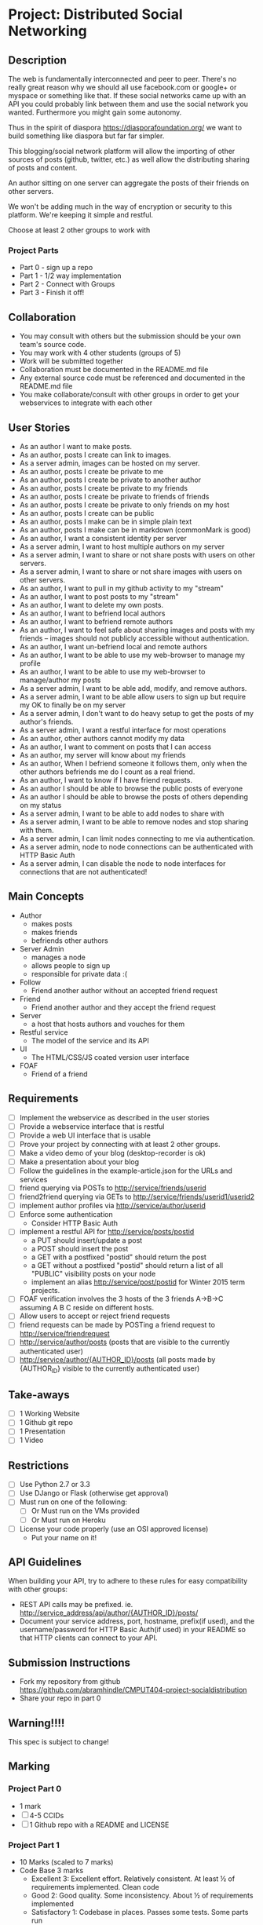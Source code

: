 * Project: Distributed Social Networking
** Description
   
   The web is fundamentally interconnected and peer to peer. There's
   no really great reason why we should all use facebook.com or
   google+ or myspace or something like that. If these social networks
   came up with an API you could probably link between them and use
   the social network you wanted. Furthermore you might gain some
   autonomy.

   Thus in the spirit of diaspora https://diasporafoundation.org/ we
   want to build something like diaspora but far far simpler.

   This blogging/social network platform will allow the importing of
   other sources of posts (github, twitter, etc.) as well allow the
   distributing sharing of posts and content.

   An author sitting on one server can aggregate the posts of their
   friends on other servers.   
   
   We won't be adding much in the way of encryption or security to
   this platform. We're keeping it simple and restful.

   Choose at least 2 other groups to work with
*** Project Parts 
    - Part 0 - sign up a repo
    - Part 1 - 1/2 way implementation
    - Part 2 - Connect with Groups
    - Part 3 - Finish it off!

** Collaboration
   - You may consult with others but the submission should be your
     own team's source code.
   - You may work with 4 other students (groups of 5)
   - Work will be submitted together
   - Collaboration must be documented in the README.md file
   - Any external source code must be referenced and documented in
     the README.md file
   - You make collaborate/consult with other groups in order to get
     your webservices to integrate with each other

** User Stories
   
   - As an author I want to make posts.
   - As an author, posts I create can link to images.
   - As a server admin, images can be hosted on my server.
   - As an author, posts I create be private to me
   - As an author, posts I create be private to another author
   - As an author, posts I create be private to my friends
   - As an author, posts I create be private to friends of friends
   - As an author, posts I create be private to only friends on my host
   - As an author, posts I create can be public
   - As an author, posts I make can be in simple plain text
   - As an author, posts I make can be in markdown (commonMark is good)
   - As an author, I want a consistent identity per server
   - As a server admin, I want to host multiple authors on my server
   - As a server admin, I want to share or not share posts with users
     on other servers.
   - As a server admin, I want to share or not share images with users
     on other servers.
   - As an author, I want to pull in my github activity to my "stream"
   - As an author, I want to post posts to my "stream"
   - As an author, I want to delete my own posts.
   - As an author, I want to befriend local authors
   - As an author, I want to befriend remote authors
   - As an author, I want to feel safe about sharing images and
     posts with my friends -- images should not publicly accessible
     without authentication.
   - As an author, I want un-befriend local and remote authors
   - As an author, I want to be able to use my web-browser to manage
     my profile
   - As an author, I want to be able to use my web-browser to manage/author
     my posts
   - As a server admin, I want to be able add, modify, and remove
     authors.
   - As a server admin, I want to be able allow users to sign up but
     require my OK to finally be on my server
   - As a server admin, I don't want to do heavy setup to get the
     posts of my author's friends.
   - As a server admin, I want a restful interface for most operations
   - As an author, other authors cannot modify my data
   - As an author, I want to comment on posts that I can access
   - As an author, my server will know about my friends
   - As an author, When I befriend someone it follows them, only when
     the other authors befriends me do I count as a real friend.
   - As an author, I want to know if I have friend requests.
   - As an author I should be able to browse the public posts of everyone
   - As an author I should be able to browse the posts of others depending on my status
   - As a server admin, I want to be able to add nodes to share with
   - As a server admin, I want to be able to remove nodes and stop
     sharing with them.
   - As a server admin, I can limit nodes connecting to me via
     authentication.
   - As a server admin, node to node connections can be authenticated
     with HTTP Basic Auth
   - As a server admin, I can disable the node to node interfaces for
     connections that are not authenticated!

** Main Concepts
   - Author
     - makes posts
     - makes friends
     - befriends other authors
   - Server Admin
     - manages a node
     - allows people to sign up
     - responsible for private data :(
   - Follow
     - Friend another author without an accepted friend request
   - Friend
     - Friend another author and they accept the friend request
   - Server
     - a host that hosts authors and vouches for them
   - Restful service
     - The model of the service and its API
   - UI
     - The HTML/CSS/JS coated version user interface 
   - FOAF
     - Friend of a friend

** Requirements

   - [ ] Implement the webservice as described in the user stories
   - [ ] Provide a webservice interface that is restful
   - [ ] Provide a web UI interface that is usable
   - [ ] Prove your project by connecting with at least 2 other
     groups.
   - [ ] Make a video demo of your blog (desktop-recorder is ok)
   - [ ] Make a presentation about your blog
   - [ ] Follow the guidelines in the example-article.json for the
     URLs and services
   - [ ] friend querying via POSTs to http://service/friends/userid
   - [ ] friend2friend querying via GETs to http://service/friends/userid1/userid2
   - [ ] implement author profiles via http://service/author/userid
   - [ ] Enforce some authentication
     - Consider HTTP Basic Auth
   - [ ] implement a restful API for http://service/posts/postid
     - a PUT should insert/update a post
     - a POST should insert the post 
     - a GET with a postfixed "postid" should return the post
     - a GET without a postfixed "postid" should return a list of all "PUBLIC" visibility posts on your node
     - implement an alias http://service/post/postid for Winter 2015 term projects.
   - [ ] FOAF verification involves the 3 hosts of the 3 friends
     A->B->C assuming A B C reside on different hosts.
   - [ ] Allow users to accept or reject friend requests
   - [ ] friend requests can be made by POSTing a friend request to 
     http://service/friendrequest
   - [ ] http://service/author/posts (posts that are visible to the currently authenticated user)
   - [ ] http://service/author/{AUTHOR_ID}/posts (all posts made by {AUTHOR_ID} visible to the currently authenticated user)
   
   
** Take-aways
   - [ ] 1 Working Website
   - [ ] 1 Github git repo
   - [ ] 1 Presentation
   - [ ] 1 Video
 
** Restrictions
   - [ ] Use Python 2.7 or 3.3
   - [ ] Use DJango or Flask (otherwise get approval)
   - [ ] Must run on one of the following:
     - [ ] Or Must run on the VMs provided
     - [ ] Or Must run on Heroku
   - [ ] License your code properly (use an OSI approved license)
     - Put your name on it!

** API Guidelines
   
   When building your API, try to adhere to these rules for easy compatibility with other groups:
   
   - REST API calls may be prefixed. ie. http://service_address/api/author/{AUTHOR_ID}/posts/
   - Document your service address, port, hostname, prefix(if used), and the username/password for HTTP
    Basic Auth(if used) in your README so that HTTP clients can connect to your API.

** Submission Instructions
   - Fork my repository from github
      https://github.com/abramhindle/CMPUT404-project-socialdistribution
   - Share your repo in part 0
** Warning!!!!
   
   This spec is subject to change!

** Marking
*** Project Part 0
    - 1 mark
    - [ ] 4-5 CCIDs
    - [ ] 1 Github repo with a README and LICENSE
*** Project Part 1
    - 10 Marks (scaled to 7 marks)
    - Code Base 3 marks
      - Excellent 3: Excellent effort. Relatively consistent. At least ½
        of requirements implemented. Clean code
      - Good 2: Good quality. Some inconsistency. About ½ of
        requirements implemented
      - Satisfactory 1: Codebase in places. Passes some tests. Some
        parts run
      - Unsatisfactory 0: Does not meet Satisfactory level
    - Test Cases 1
      - Excellent 1: System is well tested
      - Good 1: System has some tests
      - Unsatisfactory 0: test cases are inappropriate
      - Unsatisfactory 0: Missing test cases
    - UI 2
      - Excellent 2: UI Exists and is coherent. Shows evidence of
        planning.
      - Good 1: UI Exists. Very rough.
      - Unsatisfactory 0: UI is missing
    - Tool Use 1
      - Excellent 1: Use of at least Git is Evidence and Obvious
      - Good 1: Frequent but inconsistent use of Git, etc.
      - Satisfactory 0: Infrequent use of Git, etc.
      - Unsatisfactory 0: Lack of tool use
    - TA Demo 1
      - Excellent 1: Coherent demo, shows off features. Limited snags.
      - Good 1: Coherent demo, shows off features. Some snags.
      - Satisfactory/Unsatisfactory 0: Undemoable, weak presentation
    - Web Service API & Documentation 2
      - Excellent 2: Documented, adheres to requirements to augments
        them with compatibility
      - Good 1: Documented, exists, tries to adhere to requirements
      - Satisfactory 0: Some of the webservice exists
      - Unsatisfactory 0:
    - Design 1
      - Excellent 1: Adheres to standards, well designed
      - Good 1: Adheres to standards somewhat, some awkward parts
      - Satisfactory 0: Some good parts, some nasty parts
      - Unsatisfactory 0: Little effort went into documenting and
        designing the project
*** Project Part 2: The web service 
    - 5 Marks
    - Web Service API & Documentation 1
      - Excellent 1: Documented, adheres to requirements to augments
        them with compatibility
      - Good 1: Documented, exists, tries to adhere to requirements
      - Satisfactory 0: Some of the webservice exists
      - Unsatisfactory 0:
    - Web Service Coordination 3
      - Excellent 3: Web service coordinates with 1+ other group
        projects successfully. Most interoperation requirements met.
      - Good 2: Web service coordinates with 1+ other group
        projects successfully. Most interoperation requirements met.
        Some snags.
      - Satisfactory 1: The basics of coordination are covered.
        Probably many snags.
      - Unsatisfactory 0: Coordination doesn't work or barely works.
    - Design 1
      - Excellent 1: Adheres to standards, well designed
      - Good 1: Adheres to standards somewhat, some awkward parts
      - Satisfactory 0: Some good parts, some nasty parts
      - Unsatisfactory 0: Little effort went into documenting and
        designing the project
        
*** Project Part 3
    - 20 Marks
    - Code Base 3 marks
      - Excellent 3: Excellent effort. Relatively consistent. At least 90%
        of requirements implemented. Clean code
      - Good 2: Good quality. Some inconsistency. About 90% of
        requirements implemented.
      - Satisfactory 1: Codebase in places. Passes some tests. Some
        parts run
      - Unsatisfactory 0: Does not meet Satisfactory level
    - Test Cases 1
      - Excellent 1: System is well tested
      - Good 1: System has some tests
      - Unsatisfactory 0: test cases are inappropriate
      - Unsatisfactory 0: Missing test cases
    - UI 3
      - Excellent 3: UI Exists and works well. Shows evidence of
        planning. Looks great.
      - Good 2: UI Exists.  Looks good
      - Satisfactory 1: UI exists. Look poor.
      - Unsatisfactory 0: UI is missing
    - Tool Use 1
      - Excellent 1: Use of at least Git is Evidence and Obvious
      - Good 1: Frequent but inconsistent use of Git, etc.
      - Satisfactory 0: Infrequent use of Git, etc.
      - Unsatisfactory 0: Lack of tool use
    - Web Service API & Documentation 2
      - Excellent 1: Documented, adheres to requirements to augments
        them with compatibility
      - Good 1: Documented, exists, tries to adhere to requirements
      - Satisfactory 0: Some of the webservice exists
      - Unsatisfactory 0:
    - Web Service Coordination 3
      - Excellent 3: Web service coordinates with 2+ other group
        projects successfully. Most interoperation requirements met.
      - Good 2: Web service coordinates with 2+ other group
        projects successfully. Most interoperation requirements met.
        Some snags.
      - Satisfactory 1: The basics of coordination are covered.
        Probably many snags.
      - Unsatisfactory 0: Coordination doesn't work or barely works.
    - AJAX 1
      - Excellent 1: Uses AJAX appropriately and well (documented)
      - Good 1: Uses some AJAX (documented)
      - Satisfactory 0: AJAX not really used
      - Unsatisfactory 0: No AJAX
    - Adhering to Standards 1
      - Excellent 1: Excellent attempt at making a standards
        compliant website. Most things are compliant.
      - Good 1: An attempt at making a standards
        compliant website. Some not compliant.
      - Satisfactory: Inconsistent.
      - Unsatisfactory: No apparent attempt to meet standards.
    - Design 1
      - Excellent 1: Adheres to standards, well designed
      - Good 1: Adheres to standards somewhat, some awkward parts
      - Satisfactory 0: Some good parts, some nasty parts
      - Unsatisfactory 0: Little effort went into documenting and
        designing the project
    - Addressing Feedback 1:
      - Excellent 1: TAs suggestions were implemented, TA approves of
        implementation set.
      - Good 1: The good TA suggestions were implemented ;)
      - Satisfactory 0: Feedback ignored mostly, but some followed.
      - Unsatisfactory 0: Feedback ignored.
    - Presentation 2:
      - Excellent 2: Presentation within time, shows teamwork,
        promotes the application.
      - Good 2: Presentation nearly within time, some team works,
        reasonable presentation.
      - Satisfactory 1: Presentation exists but has problems.
      - Unsatisfactory 0: Missing or terrible presentation (lack of
        practice, lack of preparation, irrelevant).
    - Video Demo 1:
      - Excellent 1: Video is well presented and not boring, less
        than 2 minutes.
      - Good 1: Video presents the functionality and is less than 2
        minutes.
      - Satisfactory 0: Video is longer than 2 minutes, or doesn't
        accurately present the project.
      - Unsatisfactory 0: Video Missing
